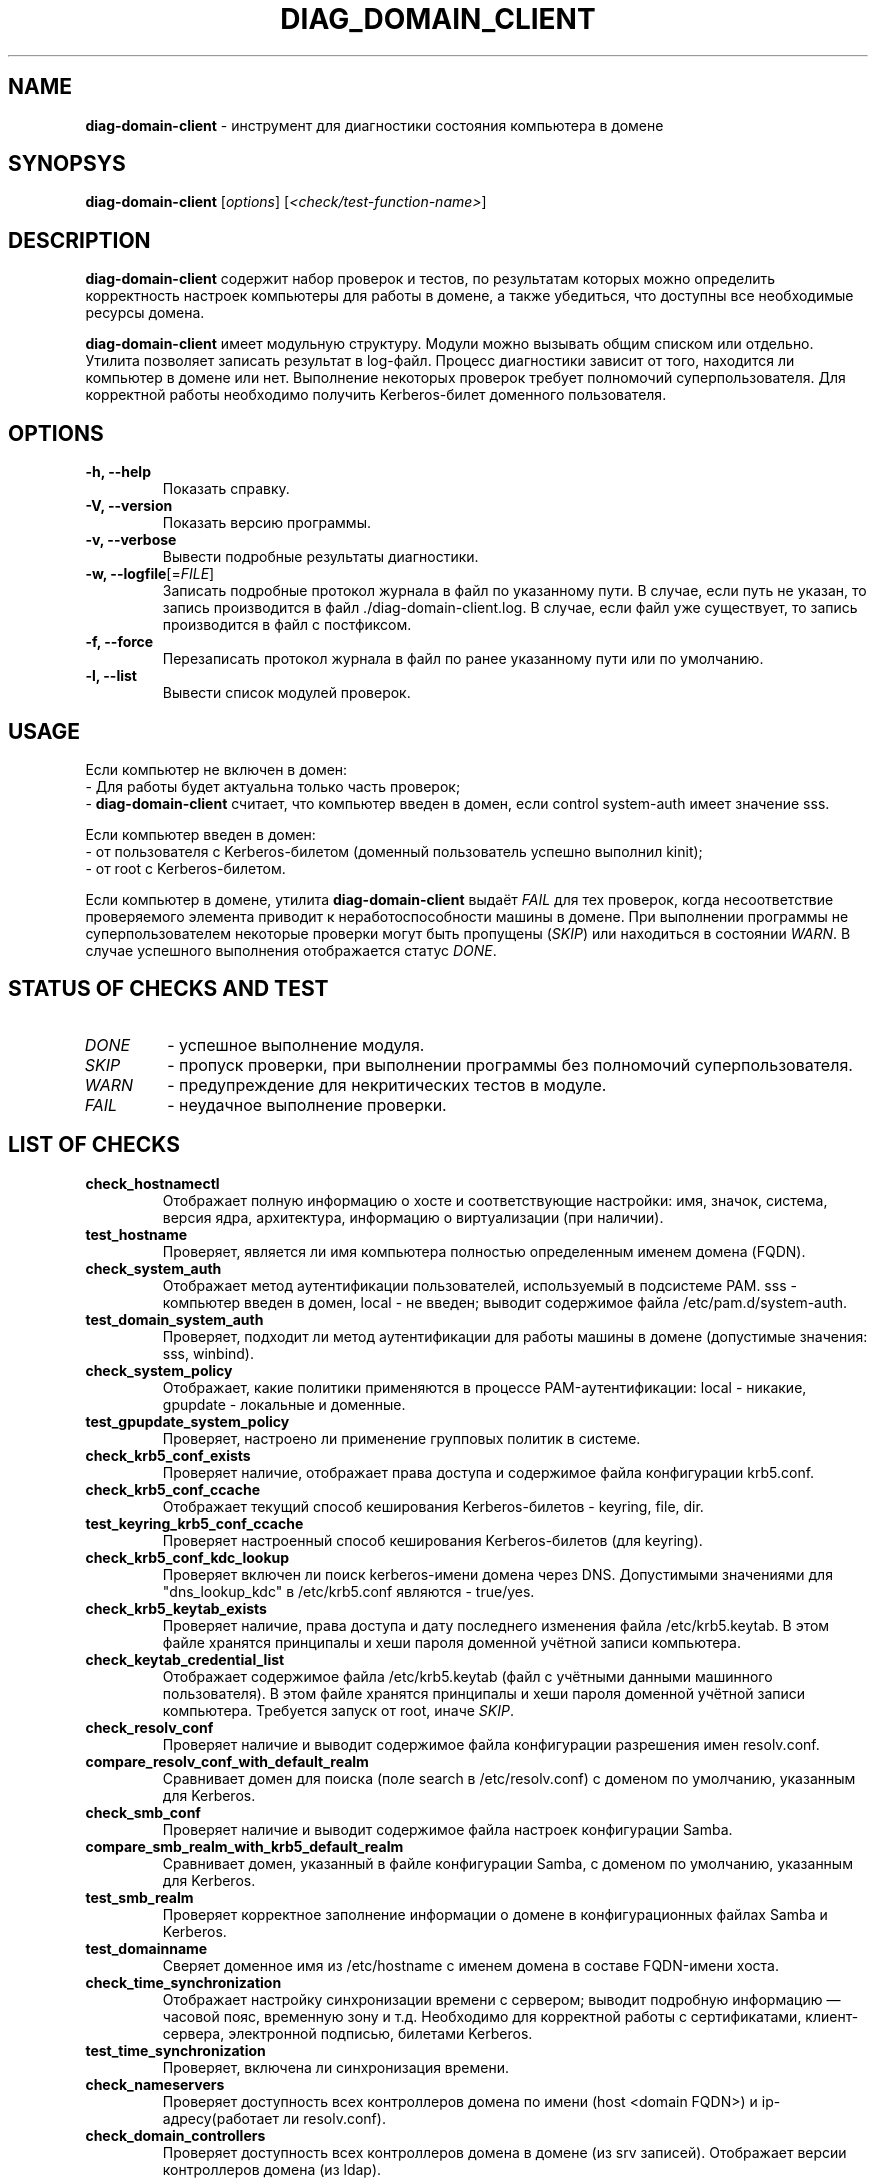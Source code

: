'\" 
.TH "DIAG_DOMAIN_CLIENT" "1" "February 2023" "diag\-domain\-client @VERSION@" "Manual DIAG_DOMAIN_CLIENT"
.SH NAME
.B diag\-domain\-client 
\- инструмент для диагностики состояния компьютера в домене
.SH SYNOPSYS
.B diag\-domain\-client
[\fI\,options\/\fR] [\fI\,<check/test\-function\-name>\/\fR]
.SH DESCRIPTION
.B diag\-domain\-client
содержит набор проверок и тестов, по результатам которых можно определить корректность настроек компьютеры для работы в домене, а также убедиться, что доступны все необходимые ресурсы домена.
.PP
.B diag\-domain\-client
имеет модульную структуру. Модули можно вызывать общим списком или отдельно. Утилита позволяет записать результат в log\-файл. Процесс диагностики зависит от того, находится ли компьютер в домене или нет. Выполнение некоторых проверок требует полномочий суперпользователя. Для корректной работы необходимо получить Kerberos\-билет доменного пользователя.
.SH OPTIONS
.TP
.B \-h, \-\-help
Показать справку.
.TP
.B \-V, \-\-version
Показать версию программы.
.TP
.B \-v, \-\-verbose
Вывести подробные результаты диагностики.
.TP
.B \-w, \-\-logfile\fR[=\fI\,FILE\/\fR]
Записать подробные протокол журнала в файл по указанному пути. В случае, если путь не указан, то запись производится в файл ./diag\-domain\-client.log. В случае, если файл уже существует, то запись производится в файл с постфиксом.
.TP
.B \-f, \-\-force
Перезаписать протокол журнала в файл по ранее указанному пути или по умолчанию.
.TP
.B \-l, \-\-list
Вывести список модулей проверок.
.SH USAGE
Если компьютер не включен в домен:
 \- Для работы будет актуальна только часть проверок;
 \- \fB\,diag\-domain\-client\/\fR считает, что компьютер введен в домен, если control system\-auth имеет значение sss.
.PP
Если компьютер введен в домен:
 \- от пользователя с Kerberos\-билетом (доменный пользователь успешно выполнил kinit);
 \- от root с Kerberos\-билетом.
.PP
Если компьютер в домене, утилита \fB\,diag\-domain\-client\/\fR выдаёт \fI\,FAIL\/\fR для тех проверок, когда несоответствие проверяемого элемента приводит к неработоспособности машины в домене. При выполнении программы не суперпользователем некоторые проверки могут быть пропущены (\fI\,SKIP\/\fR) или находиться в состоянии \fI\,WARN\/\fR. В случае успешного выполнения отображается статус \fI\,DONE\/\fR.
.SH STATUS OF CHECKS AND TEST
.TP
.I DONE
\- успешное выполнение модуля.
.TP
.I SKIP
\- пропуск проверки, при выполнении программы без полномочий суперпользователя.
.TP
.I WARN
\- предупреждение для некритических тестов в модуле.
.TP
.I FAIL
\- неудачное выполнение проверки.
.SH LIST OF CHECKS
.TP
.B check_hostnamectl
Отображает полную информацию о хосте и соответствующие настройки:
имя, значок, система, версия ядра, архитектура, информацию о виртуализации (при наличии).
.TP
.B test_hostname
Проверяет, является ли имя компьютера полностью определенным именем домена (FQDN).
.TP
.B check_system_auth
Отображает метод аутентификации пользователей, используемый в подсистеме PAM. sss \- компьютер введен в домен, local \- не введен; выводит содержимое файла /etc/pam.d/system\-auth.
.TP
.B test_domain_system_auth
Проверяет, подходит ли метод аутентификации для работы машины в домене (допустимые значения: sss, winbind).
.TP
.B check_system_policy
Отображает, какие политики применяются в процессе PAM\-аутентификации: local \- никакие, gpupdate \- локальные и доменные.
.TP
.B test_gpupdate_system_policy
Проверяет, настроено ли применение групповых политик в системе.
.TP
.B check_krb5_conf_exists
Проверяет наличие, отображает права доступа и содержимое файла конфигурации krb5.conf.
.TP
.B check_krb5_conf_ccache 
Отображает текущий способ кеширования Kerberos\-билетов \- keyring, file, dir.
.TP
.B test_keyring_krb5_conf_ccache
Проверяет настроенный способ кеширования Kerberos\-билетов (для keyring).
.TP
.B check_krb5_conf_kdc_lookup
Проверяет включен ли поиск kerberos\-имени домена через DNS. Допустимыми значениями для "dns_lookup_kdc" в /etc/krb5.conf являются \- true/yes.
.TP
.B check_krb5_keytab_exists
Проверяет наличие, права доступа и дату последнего изменения файла /etc/krb5.keytab. В этом файле хранятся принципалы и хеши пароля доменной учётной записи компьютера.
.TP
.B check_keytab_credential_list
Отображает содержимое файла /etc/krb5.keytab (файл с учётными данными машинного пользователя). В этом файле хранятся принципалы и хеши пароля доменной учётной записи компьютера. Требуется запуск от root, иначе \fI\,SKIP\/\fR.
.TP
.B check_resolv_conf
Проверяет наличие и выводит содержимое файла конфигурации разрешения имен resolv.conf.
.TP
.B compare_resolv_conf_with_default_realm
Сравнивает домен для поиска (поле search в /etc/resolv.conf) с доменом по умолчанию, указанным для Kerberos.
.TP
.B check_smb_conf
Проверяет наличие и выводит содержимое файла настроек конфигурации Samba.
.TP
.B compare_smb_realm_with_krb5_default_realm
Сравнивает домен, указанный в файле конфигурации Samba, с доменом по умолчанию, указанным для Kerberos.
.TP
.B test_smb_realm
Проверяет корректное заполнение информации о домене в конфигурационных файлах Samba и Kerberos.
.TP
.B test_domainname
Сверяет доменное имя из /etc/hostname с именем домена в составе FQDN\-имени хоста.
.TP
.B check_time_synchronization
Отображает настройку синхронизации времени с сервером; выводит подробную информацию — часовой пояс, временную зону и т.д. Необходимо для корректной работы с сертификатами, клиент\-сервера, электронной подписью, билетами Kerberos.
.TP
.B test_time_synchronization
Проверяет, включена ли синхронизация времени.
.TP
.B check_nameservers
Проверяет доступность всех контроллеров домена по имени (host <domain FQDN>) и ip\-адресу(работает ли resolv.conf).
.TP
.B check_domain_controllers
Проверяет доступность всех контроллеров домена в домене (из srv записей). Отображает версии контроллеров домена (из ldap).
.TP
.B check_kerberos_and_ldap_srv_records
Проверяет наличие srv\-записей вида _kerberos._udp.<domain FQDN> и _ldap._tcp.<domain FQDN> для домена.
Требуется для корректной работы машины в домене. Без записей Kerberos, sssd и winbind не смогут найти контроллеры домена.
.TP
.B compare_netbios_name
Сравнивает короткое имя машины из /etc/hostname с NetBios\-именем машины в smb.conf.
.TP
.B check_common_packages
Проверяет наличие установленных основных пакетов и их версий (alterator\-auth, libnss\-role, libkrb5 и libsmbclient).
.TP
.B check_group_policy_packages
Проверяет наличие установленных основных пакетов и их версий для управления групповыми политиками (local\-policy и gpupdate).
.TP
.B check_sssd_ad_packages
Проверяет наличие установленного мета\-пакета и его версии для аутентификации c помощью sssd (task\-auth\-ad\-sssd).
.TP
.B check_sssd_winbind_packages
Проверяет наличие установленного мета\-пакета и его версии для аутентификации c помощью winbind (task\-auth\-ad\-winbind).
.SH AUTHOR
Written by Evgeny Sinelnikov <sin@altlinux.org>
.SH REPORTING BUGS
Отправить замечания на http://bugzilla.altlinux.org/
.SH COPYRIGHT
Copyright \(co 2022\-2023 Andrey Limachko <liannnix@altlinux.org>
.br
Copyright \(co 2022\-2023 Evgeny Sinelnikov <sin@altlinux.org>
.br
This is free software; see the source for copying conditions. There is NO warranty; not even for MERCHANTABILITY or FITNESS FOR A PARTICULAR PURPOSE.
